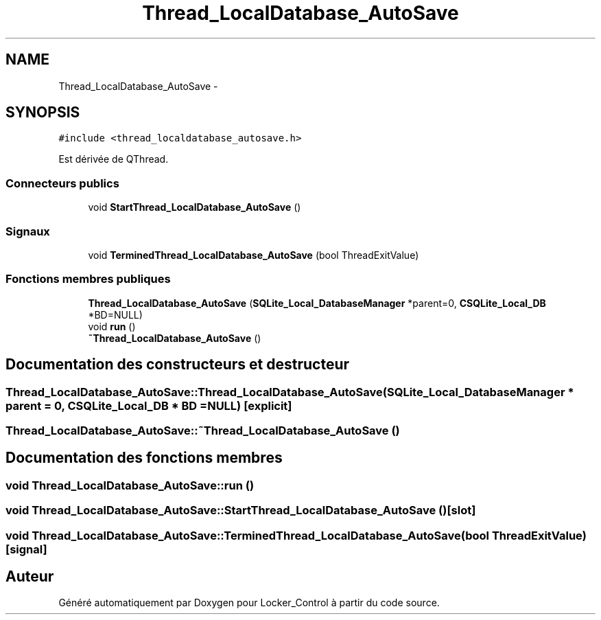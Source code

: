 .TH "Thread_LocalDatabase_AutoSave" 3 "Vendredi 8 Mai 2015" "Version 1.2.2" "Locker_Control" \" -*- nroff -*-
.ad l
.nh
.SH NAME
Thread_LocalDatabase_AutoSave \- 
.SH SYNOPSIS
.br
.PP
.PP
\fC#include <thread_localdatabase_autosave\&.h>\fP
.PP
Est dérivée de QThread\&.
.SS "Connecteurs publics"

.in +1c
.ti -1c
.RI "void \fBStartThread_LocalDatabase_AutoSave\fP ()"
.br
.in -1c
.SS "Signaux"

.in +1c
.ti -1c
.RI "void \fBTerminedThread_LocalDatabase_AutoSave\fP (bool ThreadExitValue)"
.br
.in -1c
.SS "Fonctions membres publiques"

.in +1c
.ti -1c
.RI "\fBThread_LocalDatabase_AutoSave\fP (\fBSQLite_Local_DatabaseManager\fP *parent=0, \fBCSQLite_Local_DB\fP *BD=NULL)"
.br
.ti -1c
.RI "void \fBrun\fP ()"
.br
.ti -1c
.RI "\fB~Thread_LocalDatabase_AutoSave\fP ()"
.br
.in -1c
.SH "Documentation des constructeurs et destructeur"
.PP 
.SS "Thread_LocalDatabase_AutoSave::Thread_LocalDatabase_AutoSave (\fBSQLite_Local_DatabaseManager\fP * parent = \fC0\fP, \fBCSQLite_Local_DB\fP * BD = \fCNULL\fP)\fC [explicit]\fP"

.SS "Thread_LocalDatabase_AutoSave::~Thread_LocalDatabase_AutoSave ()"

.SH "Documentation des fonctions membres"
.PP 
.SS "void Thread_LocalDatabase_AutoSave::run ()"

.SS "void Thread_LocalDatabase_AutoSave::StartThread_LocalDatabase_AutoSave ()\fC [slot]\fP"

.SS "void Thread_LocalDatabase_AutoSave::TerminedThread_LocalDatabase_AutoSave (bool ThreadExitValue)\fC [signal]\fP"


.SH "Auteur"
.PP 
Généré automatiquement par Doxygen pour Locker_Control à partir du code source\&.
